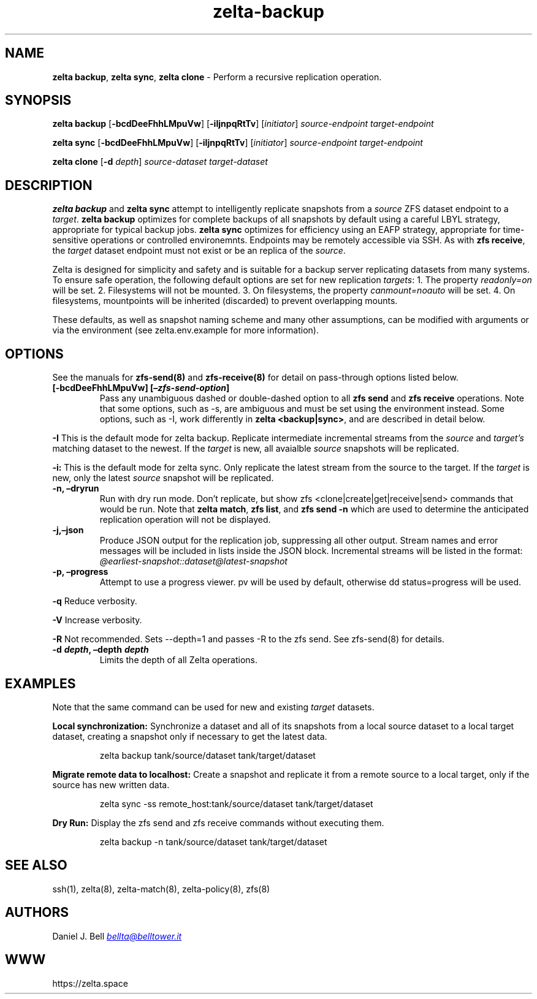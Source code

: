 .\" Automatically generated by Pandoc 3.2
.\"
.TH "zelta\-backup" "8" "" "" "System Manager\[cq]s Manual"
.SH NAME
\f[B]zelta backup\f[R], \f[B]zelta sync\f[R], \f[B]zelta clone\f[R] \-
Perform a recursive replication operation.
.SH SYNOPSIS
\f[B]zelta backup\f[R] [\f[B]\-bcdDeeFhhLMpuVw\f[R]]
[\f[B]\-iIjnpqRtTv\f[R]] [\f[I]initiator\f[R]]
\f[I]source\-endpoint\f[R] \f[I]target\-endpoint\f[R]
.PP
\f[B]zelta sync\f[R] [\f[B]\-bcdDeeFhhLMpuVw\f[R]]
[\f[B]\-iIjnpqRtTv\f[R]] [\f[I]initiator\f[R]]
\f[I]source\-endpoint\f[R] \f[I]target\-endpoint\f[R]
.PP
\f[B]zelta clone\f[R] [\f[B]\-d\f[R] \f[I]depth\f[R]]
\f[I]source\-dataset\f[R] \f[I]target\-dataset\f[R]
.SH DESCRIPTION
\f[B]zelta backup\f[R] and \f[B]zelta sync\f[R] attempt to intelligently
replicate snapshots from a \f[I]source\f[R] ZFS dataset endpoint to a
\f[I]target\f[R].
\f[B]zelta backup\f[R] optimizes for complete backups of all snapshots
by default using a careful LBYL strategy, appropriate for typical backup
jobs.
\f[B]zelta sync\f[R] optimizes for efficiency using an EAFP strategy,
appropriate for time\-sensitive operations or controlled environemnts.
Endpoints may be remotely accessible via SSH.
As with \f[B]zfs receive\f[R], the \f[I]target\f[R] dataset endpoint
must not exist or be an replica of the \f[I]source\f[R].
.PP
Zelta is designed for simplicity and safety and is suitable for a backup
server replicating datasets from many systems.
To ensure safe operation, the following default options are set for new
replication \f[I]targets\f[R]: 1.
The property \f[I]readonly=on\f[R] will be set.
2.
Filesystems will not be mounted.
3.
On filesystems, the property \f[I]canmount=noauto\f[R] will be set.
4.
On filesystems, mountpoints will be inherited (discarded) to prevent
overlapping mounts.
.PP
These defaults, as well as snapshot naming scheme and many other
assumptions, can be modified with arguments or via the environment (see
\f[CR]zelta.env.example\f[R] for more information).
.SH OPTIONS
See the manuals for \f[B]zfs\-send(8)\f[R] and \f[B]zfs\-receive(8)\f[R]
for detail on pass\-through options listed below.
.TP
\f[B][\-bcdDeeFhhLMpuVw] [\f[BI]\[en]zfs\-send\-option\f[B]]\f[R]
Pass any unambiguous dashed or double\-dashed option to all \f[B]zfs
send\f[R] and \f[B]zfs receive\f[R] operations.
Note that some options, such as \f[CR]\-s\f[R], are ambiguous and must
be set using the environment instead.
Some options, such as \f[CR]\-I\f[R], work differently in \f[B]zelta
<backup|sync>\f[R], and are described in detail below.
.PP
\f[B]\-I\f[R] This is the default mode for \f[CR]zelta backup\f[R].
Replicate intermediate incremental streams from the \f[I]source\f[R] and
\f[I]target\[cq]s\f[R] matching dataset to the newest.
If the \f[I]target\f[R] is new, all avaialble \f[I]source\f[R] snapshots
will be replicated.
.PP
\f[B]\-i:\f[R] This is the default mode for \f[CR]zelta sync\f[R].
Only replicate the latest stream from the source to the target.
If the \f[I]target\f[R] is new, only the latest \f[I]source\f[R]
snapshot will be replicated.
.TP
\f[B]\-n, \[en]dryrun\f[R]
Run with dry run mode.
Don\[cq]t replicate, but show
\f[CR]zfs <clone|create|get|receive|send>\f[R] commands that would be
run.
Note that \f[B]zelta match\f[R], \f[B]zfs list\f[R], and \f[B]zfs send
\-n\f[R] which are used to determine the anticipated replication
operation will not be displayed.
.TP
\f[B]\-j,\[en]json\f[R]
Produce JSON output for the replication job, suppressing all other
output.
Stream names and error messages will be included in lists inside the
JSON block.
Incremental streams will be listed in the format:
\f[I]\[at]earliest\-snapshot::dataset\[at]latest\-snapshot\f[R]
.TP
\f[B]\-p, \[en]progress\f[R]
Attempt to use a progress viewer.
\f[CR]pv\f[R] will be used by default, otherwise
\f[CR]dd status=progress\f[R] will be used.
.PP
\f[B]\-q\f[R] Reduce verbosity.
.PP
\f[B]\-V\f[R] Increase verbosity.
.PP
\f[B]\-R\f[R] Not recommended.
Sets \f[CR]\-\-depth=1\f[R] and passes \f[CR]\-R\f[R] to the
\f[CR]zfs send\f[R].
See \f[CR]zfs\-send(8)\f[R] for details.
.TP
\f[B]\-d \f[BI]depth\f[B], \[en]depth \f[BI]depth\f[B]\f[R]
Limits the depth of all Zelta operations.
.SH EXAMPLES
Note that the same command can be used for new and existing
\f[I]target\f[R] datasets.
.PP
\f[B]Local synchronization:\f[R] Synchronize a dataset and all of its
snapshots from a local source dataset to a local target dataset,
creating a snapshot only if necessary to get the latest data.
.IP
.EX
zelta backup tank/source/dataset tank/target/dataset
.EE
.PP
\f[B]Migrate remote data to localhost:\f[R] Create a snapshot and
replicate it from a remote source to a local target, only if the source
has new written data.
.IP
.EX
zelta sync \-ss remote_host:tank/source/dataset tank/target/dataset
.EE
.PP
\f[B]Dry Run:\f[R] Display the \f[CR]zfs send\f[R] and
\f[CR]zfs receive\f[R] commands without executing them.
.IP
.EX
zelta backup \-n tank/source/dataset tank/target/dataset
.EE
.SH SEE ALSO
ssh(1), zelta(8), zelta\-match(8), zelta\-policy(8), zfs(8)
.SH AUTHORS
Daniel J. Bell \f[I]\c
.MT bellta@belltower.it
.ME \c
\f[R]
.SH WWW
https://zelta.space
